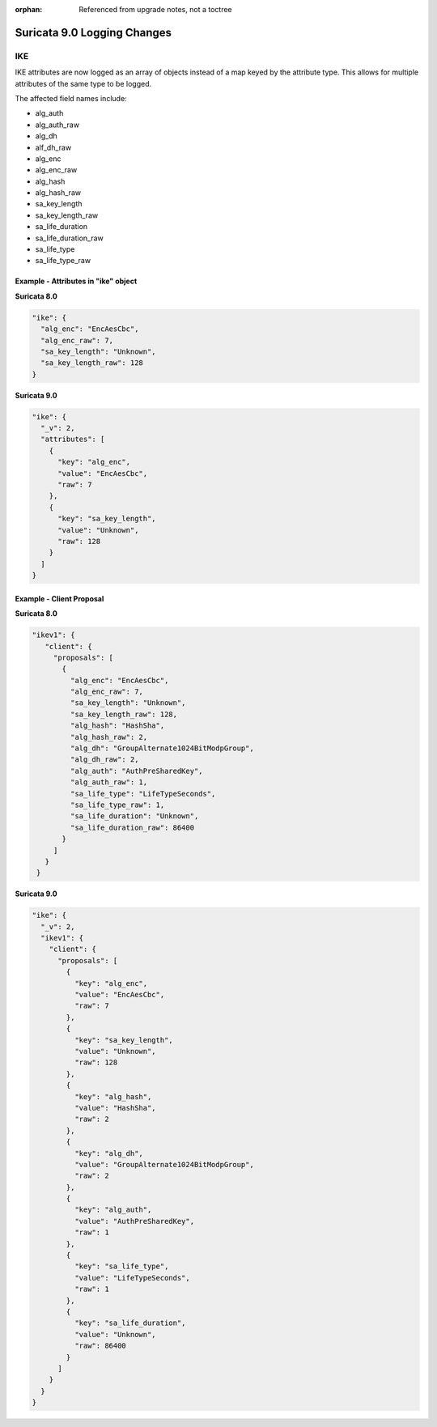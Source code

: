 :orphan: Referenced from upgrade notes, not a toctree

Suricata 9.0 Logging Changes
############################

.. _9.0-ike-logging-changes:

IKE
***

IKE attributes are now logged as an array of objects instead of a map
keyed by the attribute type. This allows for multiple attributes of
the same type to be logged.

The affected field names include:

* alg_auth
* alg_auth_raw
* alg_dh
* alf_dh_raw
* alg_enc
* alg_enc_raw
* alg_hash
* alg_hash_raw
* sa_key_length
* sa_key_length_raw
* sa_life_duration
* sa_life_duration_raw
* sa_life_type
* sa_life_type_raw

Example - Attributes in "ike" object
====================================

**Suricata 8.0**

.. code-block:: json

   "ike": {
     "alg_enc": "EncAesCbc",
     "alg_enc_raw": 7,
     "sa_key_length": "Unknown",
     "sa_key_length_raw": 128
   }

**Suricata 9.0**

.. code-block:: json

   "ike": {
     "_v": 2,
     "attributes": [
       {
         "key": "alg_enc",
         "value": "EncAesCbc",
         "raw": 7
       },
       {
         "key": "sa_key_length",
         "value": "Unknown",
         "raw": 128
       }
     ]
   }

Example - Client Proposal
=========================

**Suricata 8.0**

.. code-block:: json

        "ikev1": {
           "client": {
             "proposals": [
               {
                 "alg_enc": "EncAesCbc",
                 "alg_enc_raw": 7,
                 "sa_key_length": "Unknown",
                 "sa_key_length_raw": 128,
                 "alg_hash": "HashSha",
                 "alg_hash_raw": 2,
                 "alg_dh": "GroupAlternate1024BitModpGroup",
                 "alg_dh_raw": 2,
                 "alg_auth": "AuthPreSharedKey",
                 "alg_auth_raw": 1,
                 "sa_life_type": "LifeTypeSeconds",
                 "sa_life_type_raw": 1,
                 "sa_life_duration": "Unknown",
                 "sa_life_duration_raw": 86400
               }
             ]
           }
         }

**Suricata 9.0**

.. code-block:: json

        "ike": {
          "_v": 2,
          "ikev1": {
            "client": {
              "proposals": [
                {
                  "key": "alg_enc",
                  "value": "EncAesCbc",
                  "raw": 7
                },
                {
                  "key": "sa_key_length",
                  "value": "Unknown",
                  "raw": 128
                },
                {
                  "key": "alg_hash",
                  "value": "HashSha",
                  "raw": 2
                },
                {
                  "key": "alg_dh",
                  "value": "GroupAlternate1024BitModpGroup",
                  "raw": 2
                },
                {
                  "key": "alg_auth",
                  "value": "AuthPreSharedKey",
                  "raw": 1
                },
                {
                  "key": "sa_life_type",
                  "value": "LifeTypeSeconds",
                  "raw": 1
                },
                {
                  "key": "sa_life_duration",
                  "value": "Unknown",
                  "raw": 86400
                }
              ]
            }
          }
        }
